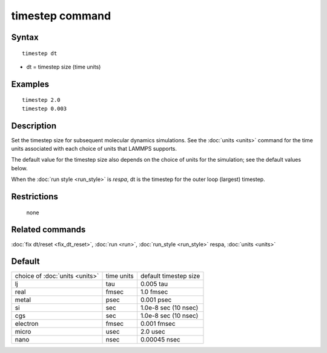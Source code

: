 .. index:: timestep

timestep command
================

Syntax
""""""


.. parsed-literal::

   timestep dt

* dt = timestep size (time units)

Examples
""""""""


.. parsed-literal::

   timestep 2.0
   timestep 0.003

Description
"""""""""""

Set the timestep size for subsequent molecular dynamics simulations.
See the :doc:`units <units>` command for the time units associated with
each choice of units that LAMMPS supports.

The default value for the timestep size also depends on the choice of
units for the simulation; see the default values below.

When the :doc:`run style <run_style>` is *respa*\ , dt is the timestep for
the outer loop (largest) timestep.

Restrictions
""""""""""""
 none

Related commands
""""""""""""""""

:doc:`fix dt/reset <fix_dt_reset>`, :doc:`run <run>`,
:doc:`run_style <run_style>` respa, :doc:`units <units>`

Default
"""""""

+--------------------------------+------------+-----------------------+
| choice of :doc:`units <units>` | time units | default timestep size |
+--------------------------------+------------+-----------------------+
| lj                             | tau        | 0.005 tau             |
+--------------------------------+------------+-----------------------+
| real                           | fmsec      | 1.0 fmsec             |
+--------------------------------+------------+-----------------------+
| metal                          | psec       | 0.001 psec            |
+--------------------------------+------------+-----------------------+
| si                             | sec        | 1.0e-8 sec (10 nsec)  |
+--------------------------------+------------+-----------------------+
| cgs                            | sec        | 1.0e-8 sec (10 nsec)  |
+--------------------------------+------------+-----------------------+
| electron                       | fmsec      | 0.001 fmsec           |
+--------------------------------+------------+-----------------------+
| micro                          | usec       | 2.0 usec              |
+--------------------------------+------------+-----------------------+
| nano                           | nsec       | 0.00045 nsec          |
+--------------------------------+------------+-----------------------+


.. _lws: http://lammps.sandia.gov
.. _ld: Manual.html
.. _lc: Commands_all.html
